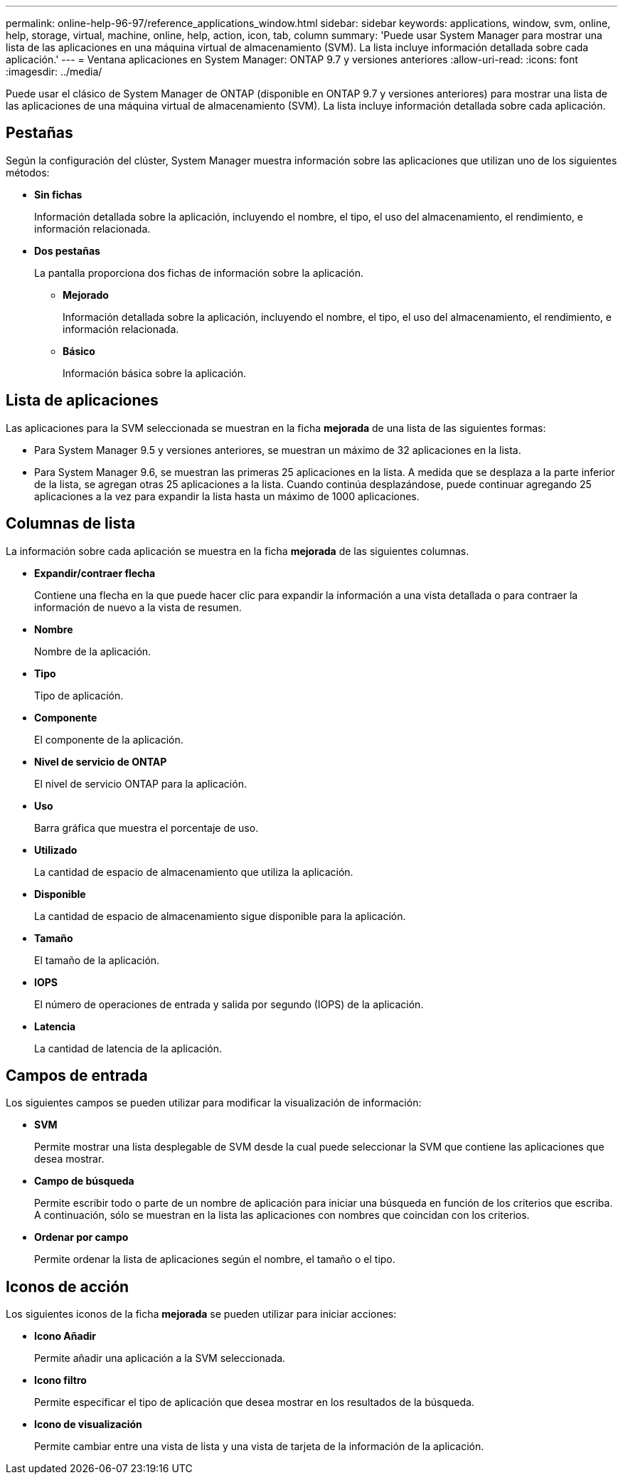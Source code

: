 ---
permalink: online-help-96-97/reference_applications_window.html 
sidebar: sidebar 
keywords: applications, window, svm, online, help, storage, virtual, machine, online, help, action, icon, tab, column 
summary: 'Puede usar System Manager para mostrar una lista de las aplicaciones en una máquina virtual de almacenamiento (SVM). La lista incluye información detallada sobre cada aplicación.' 
---
= Ventana aplicaciones en System Manager: ONTAP 9.7 y versiones anteriores
:allow-uri-read: 
:icons: font
:imagesdir: ../media/


[role="lead"]
Puede usar el clásico de System Manager de ONTAP (disponible en ONTAP 9.7 y versiones anteriores) para mostrar una lista de las aplicaciones de una máquina virtual de almacenamiento (SVM). La lista incluye información detallada sobre cada aplicación.



== Pestañas

Según la configuración del clúster, System Manager muestra información sobre las aplicaciones que utilizan uno de los siguientes métodos:

* *Sin fichas*
+
Información detallada sobre la aplicación, incluyendo el nombre, el tipo, el uso del almacenamiento, el rendimiento, e información relacionada.

* *Dos pestañas*
+
La pantalla proporciona dos fichas de información sobre la aplicación.

+
** *Mejorado*
+
Información detallada sobre la aplicación, incluyendo el nombre, el tipo, el uso del almacenamiento, el rendimiento, e información relacionada.

** *Básico*
+
Información básica sobre la aplicación.







== Lista de aplicaciones

Las aplicaciones para la SVM seleccionada se muestran en la ficha *mejorada* de una lista de las siguientes formas:

* Para System Manager 9.5 y versiones anteriores, se muestran un máximo de 32 aplicaciones en la lista.
* Para System Manager 9.6, se muestran las primeras 25 aplicaciones en la lista. A medida que se desplaza a la parte inferior de la lista, se agregan otras 25 aplicaciones a la lista. Cuando continúa desplazándose, puede continuar agregando 25 aplicaciones a la vez para expandir la lista hasta un máximo de 1000 aplicaciones.




== Columnas de lista

La información sobre cada aplicación se muestra en la ficha *mejorada* de las siguientes columnas.

* *Expandir/contraer flecha image:../media/arrow_expand_collapse_white_background.gif[""]*
+
Contiene una flecha en la que puede hacer clic para expandir la información a una vista detallada o para contraer la información de nuevo a la vista de resumen.

* *Nombre*
+
Nombre de la aplicación.

* *Tipo*
+
Tipo de aplicación.

* *Componente*
+
El componente de la aplicación.

* *Nivel de servicio de ONTAP*
+
El nivel de servicio ONTAP para la aplicación.

* *Uso*
+
Barra gráfica que muestra el porcentaje de uso.

* *Utilizado*
+
La cantidad de espacio de almacenamiento que utiliza la aplicación.

* *Disponible*
+
La cantidad de espacio de almacenamiento sigue disponible para la aplicación.

* *Tamaño*
+
El tamaño de la aplicación.

* *IOPS*
+
El número de operaciones de entrada y salida por segundo (IOPS) de la aplicación.

* *Latencia*
+
La cantidad de latencia de la aplicación.





== Campos de entrada

Los siguientes campos se pueden utilizar para modificar la visualización de información:

* *SVM*
+
Permite mostrar una lista desplegable de SVM desde la cual puede seleccionar la SVM que contiene las aplicaciones que desea mostrar.

* *Campo de búsqueda*
+
Permite escribir todo o parte de un nombre de aplicación para iniciar una búsqueda en función de los criterios que escriba. A continuación, sólo se muestran en la lista las aplicaciones con nombres que coincidan con los criterios.

* *Ordenar por campo*
+
Permite ordenar la lista de aplicaciones según el nombre, el tamaño o el tipo.





== Iconos de acción

Los siguientes iconos de la ficha *mejorada* se pueden utilizar para iniciar acciones:

* *Icono Añadir image:../media/add_plus_sign.gif[""]*
+
Permite añadir una aplicación a la SVM seleccionada.

* *Icono filtro image:../media/filter_icon_white_background.gif[""]*
+
Permite especificar el tipo de aplicación que desea mostrar en los resultados de la búsqueda.

* *Icono de visualización image:../media/display_icon.gif[""]*
+
Permite cambiar entre una vista de lista y una vista de tarjeta de la información de la aplicación.


